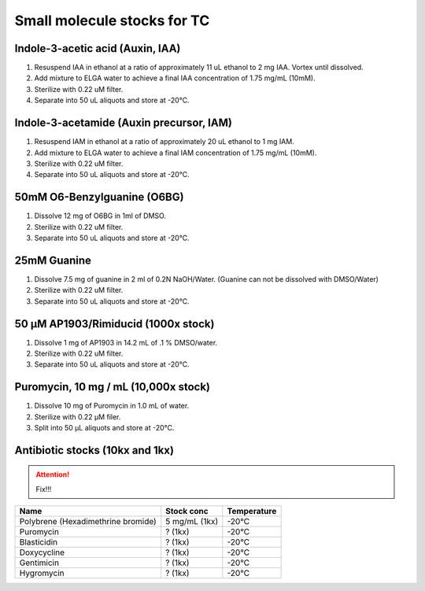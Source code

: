 ===============================
Small molecule stocks for TC
===============================

Indole-3-acetic acid (Auxin, IAA)
---------------------------------
1. Resuspend IAA in ethanol at a ratio of approximately 11 uL ethanol to 2 mg IAA. Vortex until dissolved.
2. Add mixture to ELGA water to achieve a final IAA concentration of 1.75 mg/mL (10mM).
3. Sterilize with 0.22 uM filter.
4. Separate into 50 uL aliquots and store at -20°C.

Indole-3-acetamide (Auxin precursor, IAM)
-----------------------------------------
1. Resuspend IAM in ethanol at a ratio of approximately 20 uL ethanol to 1 mg IAM.
2. Add mixture to ELGA water to achieve a final IAM concentration of 1.75 mg/mL (10mM).
3. Sterilize with 0.22 uM filter.
4. Separate into 50 uL aliquots and store at -20°C.

.. _O6-BG_stock:

50mM O6-Benzylguanine (O6BG)
-----------------------------------------
1. Dissolve 12 mg of O6BG in 1ml of DMSO.
2. Sterilize with 0.22 uM filter.
3. Separate into 50 uL aliquots and store at -20°C.

.. _guanine_stock:

25mM Guanine 
-----------------------------------------
1. Dissolve 7.5 mg of guanine in 2 ml of 0.2N NaOH/Water.
   (Guanine can not be dissolved with DMSO/Water)
2. Sterilize with 0.22 uM filter.
3. Separate into 50 uL aliquots and store at -20°C.
   
50 μM AP1903/Rimiducid (1000x stock)
-----------------------------------------
1. Dissolve 1 mg of AP1903 in 14.2 mL of .1 % DMSO/water. 
2. Sterilize with 0.22 uM filter.
3. Separate into 50 uL aliquots and store at -20°C.

Puromycin, 10 mg / mL (10,000x stock)
-------------------------------------
1. Dissolve 10 mg of Puromycin in 1.0 mL of water.
2. Sterilize with 0.22 μM filer.
3. Split into 50 μL aliquots and store at -20°C.




Antibiotic stocks (10kx and 1kx)
-----------------------------------------

.. attention:: Fix!!!

=============================================== ================= ===============
Name                                              Stock conc       Temperature    
=============================================== ================= ===============
 Polybrene (Hexadimethrine bromide)              5 mg/mL (1kx)      -20°C
 Puromycin                                       ? (1kx)            -20°C
 Blasticidin                                     ? (1kx)            -20°C
 Doxycycline                                     ? (1kx)            -20°C
 Gentimicin                                      ? (1kx)            -20°C
 Hygromycin                                      ? (1kx)            -20°C
=============================================== ================= ===============